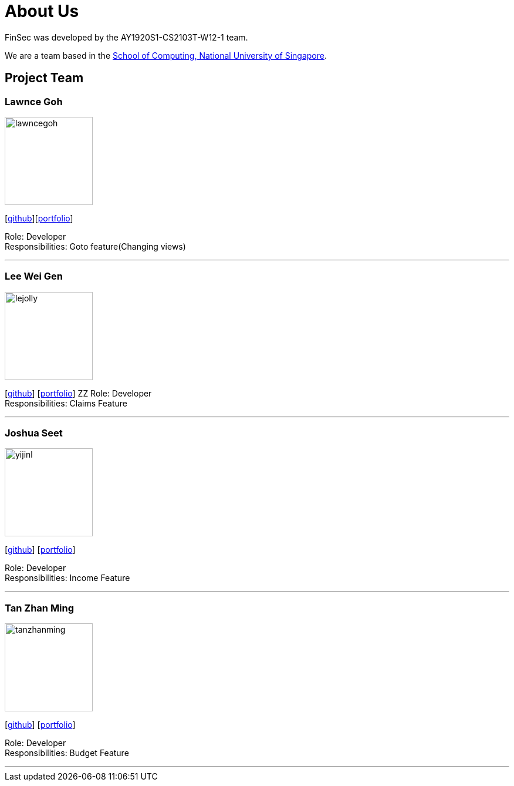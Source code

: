= About Us
:site-section: AboutUs
:relfileprefix: team/
:imagesDir: images
:stylesDir: stylesheets

FinSec was developed by the AY1920S1-CS2103T-W12-1 team. +

We are a team based in the http://www.comp.nus.edu.sg[School of Computing, National University of Singapore].

== Project Team

=== Lawnce Goh
image::lawncegoh.png[width="150", align="left"]
{empty}[https://github.com/lawncegoh[github]][<<lawncegoh#, portfolio>>]

Role: Developer +
Responsibilities: Goto feature(Changing views)

'''

=== Lee Wei Gen
image::lejolly.jpg[width="150", align="left"]
{empty}[http://github.com/lejolly[github]] [<<johndoe#, portfolio>>]
ZZ
Role: Developer +
Responsibilities: Claims Feature

'''

=== Joshua Seet
image::yijinl.jpg[width="150", align="left"]
{empty}[http://github.com/yijinl[github]] [<<johndoe#, portfolio>>]

Role: Developer +
Responsibilities: Income Feature

'''

=== Tan Zhan Ming
image::tanzhanming.png[width="150", align="left"]
{empty}[http://https://github.com/TanZhanMing[github]] [<<johndoe#, portfolio>>]

Role: Developer +
Responsibilities: Budget Feature


'''
